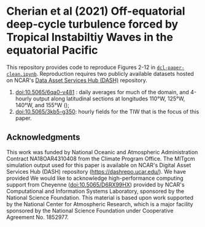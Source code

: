 * Cherian et al (2021) Off-equatorial deep-cycle turbulence forced by Tropical Instabiltiy Waves in the equatorial Pacific


This repository provides code to reproduce Figures 2-12 in [[https://github.com/dcherian/cherian-2021-tiw-dcl/blob/master/dcl-paper-clean.ipynb][~dcl-paper-clean.ipynb~]]. Reproduction requires two publicly available datasets hosted on NCAR's [[https://dashrepo.ucar.edu][Data Asset Services Hub (DASH)]] repository.
1. [[https://dx.doi.org/10.5065/6qa0-v481][doi:10.5065/6qa0-v481]] : daily averages for much of the domain, and 4-hourly output along latitudinal sections at longitudes 110°W, 125°W, 140°W, and 155°W ();
2. [[https://dx.doi.org/10.5065/3kb5-g350][doi:10.5065/3kb5-g350]]: hourly fields for the TIW that is the focus of this paper.

** Acknowledgments
This work was funded by National Oceanic and Atmospheric Administration Contract
NA18OAR4310408 from the Climate Program Office.
The MITgcm simulation output used for this paper is available on NCAR's Digital Asset Services Hub (DASH) repository (https://dashrepo.ucar.edu/). We have provided
We would like to acknowledge high-performance computing support from Cheyenne (doi:10.5065/D6RX99HX) provided by NCAR's Computational and Information Systems Laboratory, sponsored by the National Science Foundation.
This material is based upon work supported by the National Center for Atmospheric Research, which is a major facility sponsored by the National Science Foundation under Cooperative Agreement No. 1852977.
